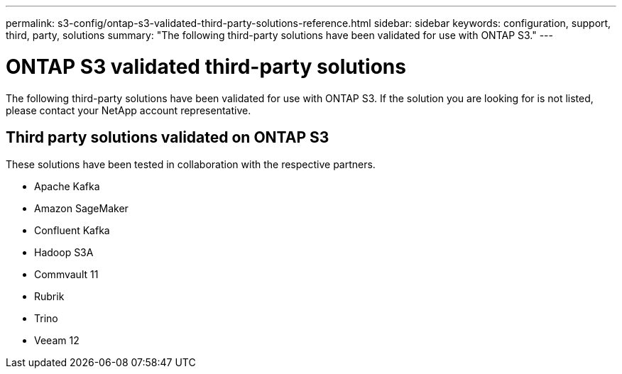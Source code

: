 ---
permalink: s3-config/ontap-s3-validated-third-party-solutions-reference.html
sidebar: sidebar
keywords: configuration, support, third, party, solutions
summary: "The following third-party solutions have been validated for use with ONTAP S3."
---

= ONTAP S3 validated third-party solutions
:icons: font
:imagesdir: ../media/

[.lead]
The following third-party solutions have been validated for use with ONTAP S3.
If the solution you are looking for is not listed, please contact your NetApp account representative.

== Third party solutions validated on ONTAP S3

These solutions have been tested in collaboration with the respective partners. 

* Apache Kafka
* Amazon SageMaker
* Confluent Kafka
* Hadoop S3A
* Commvault 11
* Rubrik
* Trino
* Veeam 12

// 2023 June 26, ONTAPDOC-1048